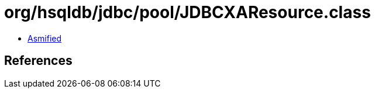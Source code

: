 = org/hsqldb/jdbc/pool/JDBCXAResource.class

 - link:JDBCXAResource-asmified.java[Asmified]

== References

